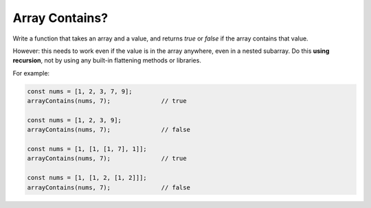 Array Contains?
---------------

Write a function that takes an array and a value, and returns `true` or `false`
if the array contains that value.

However: this needs to work even if the value is in the array anywhere, even
in a nested subarray. Do this **using recursion**, not by using any built-in
flattening methods or libraries.

For example:

.. code-block:: js

  const nums = [1, 2, 3, 7, 9];
  arrayContains(nums, 7);              // true

  const nums = [1, 2, 3, 9];
  arrayContains(nums, 7);              // false

  const nums = [1, [1, [1, 7], 1]];
  arrayContains(nums, 7);              // true

  const nums = [1, [1, 2, [1, 2]]];
  arrayContains(nums, 7);              // false
